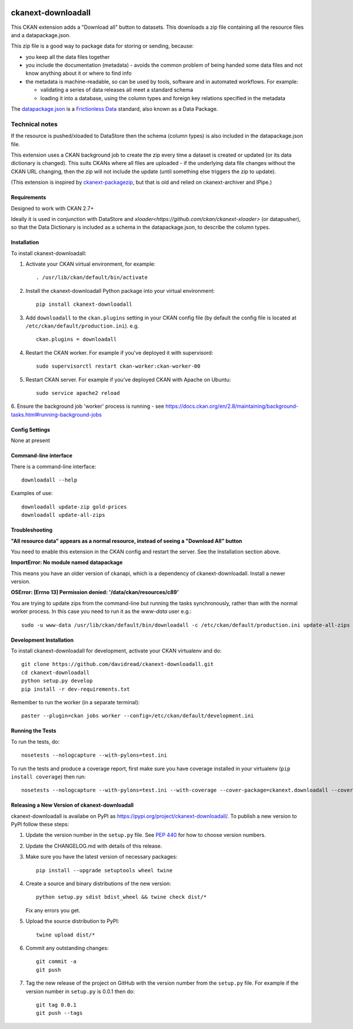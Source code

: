 .. You should enable this project on travis-ci.org and coveralls.io to make
   these badges work. The necessary Travis and Coverage config files have been
   generated for you.

.. image:: https://travis-ci.org/davidread/ckanext-downloadall.svg?branch=master
    :target: https://travis-ci.org/davidread/ckanext-downloadall

.. image:: https://img.shields.io/pypi/v/ckanext-downloadall.svg
    :target: https://pypi.python.org/project/ckanext-downloadall/
    :alt: Latest Version

.. image:: https://img.shields.io/pypi/pyversions/ckanext-downloadall.svg
    :target: https://pypi.python.org/project/ckanext-downloadall/
    :alt: Supported Python versions

.. image:: https://img.shields.io/pypi/status/ckanext-downloadall.svg
    :target: https://pypi.python.org/project/ckanext-downloadall/
    :alt: Development Status

.. image:: https://img.shields.io/pypi/l/ckanext-downloadall.svg
    :target: https://pypi.python.org/project/ckanext-downloadall/
    :alt: License

===================
ckanext-downloadall
===================

This CKAN extension adds a "Download all" button to datasets. This downloads
a zip file containing all the resource files and a datapackage.json.

.. image:: demo.png

This zip file is a good way to package data for storing or sending, because:

* you keep all the data files together

* you include the documentation (metadata) - avoids the common problem of being
  handed some data files and not know anything about it or where to find info

* the metadata is machine-readable, so can be used by tools, software and in
  automated workflows. For example:

  * validating a series of data releases all meet a standard schema
  * loading it into a database, using the column types and foreign key
    relations specified in the metadata

The `datapackage.json <https://frictionlessdata.io/specs/data-package/>`_ is a
`Frictionless Data <https://frictionlessdata.io/specs/data-package/>`_
standard, also known as a Data Package.


Technical notes
~~~~~~~~~~~~~~~

If the resource is pushed/xloaded to DataStore then the schema (column types)
is also included in the datapackage.json file.

This extension uses a CKAN background job to create the zip every time a
dataset is created or updated (or its data dictionary is changed). This suits
CKANs where all files are uploaded - if the underlying data file changes
without the CKAN URL changing, then the zip will not include the update (until
something else triggers the zip to update).

(This extension is inspired by `ckanext-packagezip
<https://github.com/datagovuk/ckanext-packagezip>`_, but that is old and relied
on ckanext-archiver and IPipe.)

------------
Requirements
------------

Designed to work with CKAN 2.7+

Ideally it is used in conjunction with DataStore and
`xloader<https://github.com/ckan/ckanext-xloader>` (or datapusher), so that the
Data Dictionary is included as a schema in the datapackage.json, to describe
the column types.

------------
Installation
------------

To install ckanext-downloadall:

1. Activate your CKAN virtual environment, for example::

     . /usr/lib/ckan/default/bin/activate

2. Install the ckanext-downloadall Python package into your virtual environment::

     pip install ckanext-downloadall

3. Add ``downloadall`` to the ``ckan.plugins`` setting in your CKAN
   config file (by default the config file is located at
   ``/etc/ckan/default/production.ini``). e.g. ::

     ckan.plugins = downloadall

4. Restart the CKAN worker. For example if you've deployed it with supervisord::

     sudo supervisorctl restart ckan-worker:ckan-worker-00

5. Restart CKAN server. For example if you've deployed CKAN with Apache on
   Ubuntu::

     sudo service apache2 reload

6. Ensure the background job 'worker' process is running - see
https://docs.ckan.org/en/2.8/maintaining/background-tasks.html#running-background-jobs


---------------
Config Settings
---------------

None at present

.. Document any optional config settings here. For example::

..     # The minimum number of hours to wait before re-checking a resource
..     # (optional, default: 24).
..     ckanext.downloadall.some_setting = some_default_value


----------------------
Command-line interface
----------------------

There is a command-line interface::

    downloadall --help

Examples of use::

    downloadall update-zip gold-prices
    downloadall update-all-zips


---------------
Troubleshooting
---------------

**"All resource data" appears as a normal resource, instead of seeing a
"Download All" button**

You need to enable this extension in the CKAN config and restart the server.
See the Installation section above.

**ImportError: No module named datapackage**

This means you have an older version of ckanapi, which is a dependency of
ckanext-downloadall. Install a newer version.

**OSError: [Errno 13] Permission denied: '/data/ckan/resources/c89'**

You are trying to update zips from the command-line but running the tasks
synchronously, rather than with the normal worker process. In this case you
need to run it as the `www-data` user e.g.::

    sudo -u www-data /usr/lib/ckan/default/bin/downloadall -c /etc/ckan/default/production.ini update-all-zips --synchronous

------------------------
Development Installation
------------------------

To install ckanext-downloadall for development, activate your CKAN virtualenv
and do::

    git clone https://github.com/davidread/ckanext-downloadall.git
    cd ckanext-downloadall
    python setup.py develop
    pip install -r dev-requirements.txt

Remember to run the worker (in a separate terminal)::

    paster --plugin=ckan jobs worker --config=/etc/ckan/default/development.ini


-----------------
Running the Tests
-----------------

To run the tests, do::

    nosetests --nologcapture --with-pylons=test.ini

To run the tests and produce a coverage report, first make sure you have
coverage installed in your virtualenv (``pip install coverage``) then run::

    nosetests --nologcapture --with-pylons=test.ini --with-coverage --cover-package=ckanext.downloadall --cover-inclusive --cover-erase --cover-tests


----------------------------------------------
Releasing a New Version of ckanext-downloadall
----------------------------------------------

ckanext-downloadall is availabe on PyPI as https://pypi.org/project/ckanext-downloadall/.
To publish a new version to PyPI follow these steps:

1. Update the version number in the ``setup.py`` file.
   See `PEP 440 <http://legacy.python.org/dev/peps/pep-0440/#public-version-identifiers>`_
   for how to choose version numbers.

2. Update the CHANGELOG.md with details of this release.

3. Make sure you have the latest version of necessary packages::

       pip install --upgrade setuptools wheel twine

4. Create a source and binary distributions of the new version::

       python setup.py sdist bdist_wheel && twine check dist/*

   Fix any errors you get.

5. Upload the source distribution to PyPI::

       twine upload dist/*

6. Commit any outstanding changes::

       git commit -a
       git push

7. Tag the new release of the project on GitHub with the version number from
   the ``setup.py`` file. For example if the version number in ``setup.py`` is
   0.0.1 then do::

       git tag 0.0.1
       git push --tags
